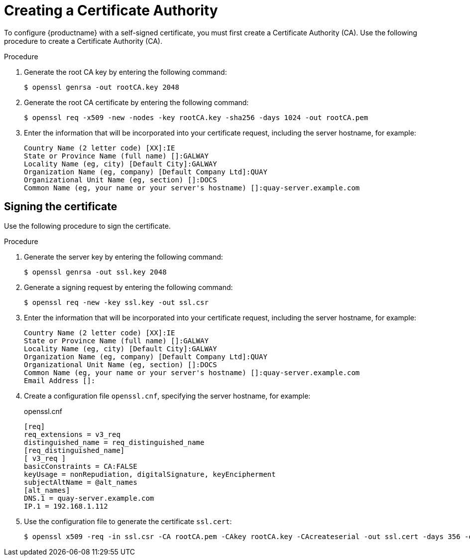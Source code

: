 :_content-type: PROCEDURE
[id="creating-a-certificate-authority"]
= Creating a Certificate Authority

To configure {productname} with a self-signed certificate, you must first create a Certificate Authority (CA). Use the following procedure to create a Certificate Authority (CA).

.Procedure

. Generate the root CA key by entering the following command:
+
[source,terminal]
----
$ openssl genrsa -out rootCA.key 2048
----

. Generate the root CA certificate by entering the following command:
+
[source,terminal]
----
$ openssl req -x509 -new -nodes -key rootCA.key -sha256 -days 1024 -out rootCA.pem
----

. Enter the information that will be incorporated into your certificate request, including the server hostname, for example:
+
[source,terminal]
----
Country Name (2 letter code) [XX]:IE
State or Province Name (full name) []:GALWAY
Locality Name (eg, city) [Default City]:GALWAY
Organization Name (eg, company) [Default Company Ltd]:QUAY
Organizational Unit Name (eg, section) []:DOCS
Common Name (eg, your name or your server's hostname) []:quay-server.example.com
----

[id="signing-a-certificate"]
== Signing the certificate

Use the following procedure to sign the certificate.

.Procedure

. Generate the server key by entering the following command:
+
[source,terminal]
----
$ openssl genrsa -out ssl.key 2048
----

. Generate a signing request by entering the following command:
+
[source,terminal]
----
$ openssl req -new -key ssl.key -out ssl.csr
----

. Enter the information that will be incorporated into your certificate request, including the server hostname, for example:
+
[source,terminal]
----
Country Name (2 letter code) [XX]:IE
State or Province Name (full name) []:GALWAY
Locality Name (eg, city) [Default City]:GALWAY
Organization Name (eg, company) [Default Company Ltd]:QUAY
Organizational Unit Name (eg, section) []:DOCS
Common Name (eg, your name or your server's hostname) []:quay-server.example.com
Email Address []:
----

. Create a configuration file `openssl.cnf`, specifying the server hostname, for example:
+
.openssl.cnf
[source,terminal]
----
[req]
req_extensions = v3_req
distinguished_name = req_distinguished_name
[req_distinguished_name]
[ v3_req ]
basicConstraints = CA:FALSE
keyUsage = nonRepudiation, digitalSignature, keyEncipherment
subjectAltName = @alt_names
[alt_names]
DNS.1 = quay-server.example.com
IP.1 = 192.168.1.112
----

. Use the configuration file to generate the certificate `ssl.cert`:
+
[source,terminal]
----
$ openssl x509 -req -in ssl.csr -CA rootCA.pem -CAkey rootCA.key -CAcreateserial -out ssl.cert -days 356 -extensions v3_req -extfile openssl.cnf
----